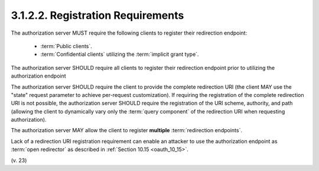 3.1.2.2.  Registration Requirements
~~~~~~~~~~~~~~~~~~~~~~~~~~~~~~~~~~~~~~~~

The authorization server MUST require the following clients to
register their redirection endpoint:

   -  :term:`Public clients`.
   -  :term:`Confidential clients` utilizing the :term:`implicit grant type`.

The authorization server SHOULD require all clients 
to register their redirection endpoint 
prior to utilizing the authorization endpoint

The authorization server SHOULD require the client 
to provide the complete redirection URI 
(the client MAY use the "state" request parameter to achieve per-request customization).  
If requiring the registration of the complete redirection URI is not possible, 
the authorization server SHOULD require the registration of the URI scheme, 
authority, and path 
(allowing the client to dynamically vary only the :term:`query component` 
of the redirection URI when requesting authorization).

The authorization server MAY allow the client 
to register **multiple** :term:`redirection endpoints`.

Lack of a redirection URI registration requirement 
can enable an attacker to use the authorization endpoint 
as :term:`open redirector` as described in :ref:`Section 10.15 <oauth_10_15>`.

(v. 23)
